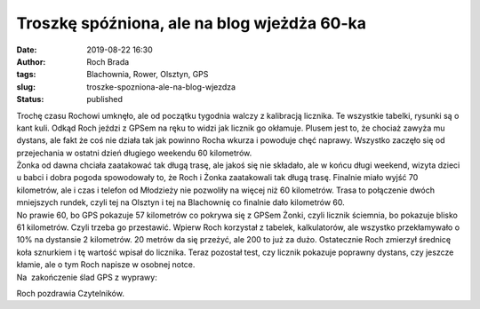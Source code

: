 Troszkę spóźniona, ale na blog wjeżdża 60-ka
############################################
:date: 2019-08-22 16:30
:author: Roch Brada
:tags: Blachownia, Rower, Olsztyn, GPS
:slug: troszke-spozniona-ale-na-blog-wjezdza
:status: published

| Trochę czasu Rochowi umknęło, ale od początku tygodnia walczy z kalibracją licznika. Te wszystkie tabelki, rysunki są o kant kuli. Odkąd Roch jeździ z GPSem na ręku to widzi jak licznik go okłamuje. Plusem jest to, że chociaż zawyża mu dystans, ale fakt że coś nie działa tak jak powinno Rocha wkurza i powoduje chęć naprawy. Wszystko zaczęło się od przejechania w ostatni dzień długiego weekendu 60 kilometrów.
| Żonka od dawna chciała zaatakować tak długą trasę, ale jakoś się nie składało, ale w końcu długi weekend, wizyta dzieci u babci i dobra pogoda spowodowały to, że Roch i Żonka zaatakowali tak długą trasę. Finalnie miało wyjść 70 kilometrów, ale i czas i telefon od Młodzieży nie pozwoliły na więcej niż 60 kilometrów. Trasa to połączenie dwóch mniejszych rundek, czyli tej na Olsztyn i tej na Blachownię co finalnie dało kilometrów 60.
| No prawie 60, bo GPS pokazuje 57 kilometrów co pokrywa się z GPSem Żonki, czyli licznik ściemnia, bo pokazuje blisko 61 kilometrów. Czyli trzeba go przestawić. Wpierw Roch korzystał z tabelek, kalkulatorów, ale wszystko przekłamywało o 10% na dystansie 2 kilometrów. 20 metrów da się przeżyć, ale 200 to już za dużo. Ostatecznie Roch zmierzył średnicę koła sznurkiem i tę wartość wpisał do licznika. Teraz pozostał test, czy licznik pokazuje poprawny dystans, czy jeszcze kłamie, ale o tym Roch napisze w osobnej notce.
| Na  zakończenie ślad GPS z wyprawy:

.. raw:: html

   <div style="text-align: center;">

.. raw:: html

   <iframe allowtransparency="true" frameborder="0" height="405" scrolling="no" src="https://www.strava.com/activities/2630277973/embed/49359ea5d4d94816b586498ed02d4667e2850514" width="590">

.. raw:: html

   </iframe>

.. raw:: html

   </div>

Roch pozdrawia Czytelników.

.. raw:: html

   </p>
